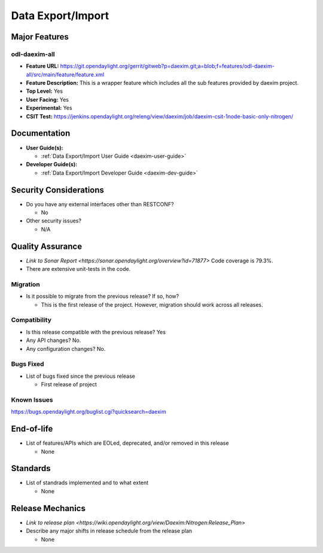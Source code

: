 ==================
Data Export/Import
==================

Major Features
==============

odl-daexim-all
--------------

* **Feature URL:** https://git.opendaylight.org/gerrit/gitweb?p=daexim.git;a=blob;f=features/odl-daexim-all/src/main/feature/feature.xml
* **Feature Description:** This is a wrapper feature which includes all
  the sub features provided by daexim project.
* **Top Level:** Yes
* **User Facing:** Yes
* **Experimental:** Yes
* **CSIT Test:** https://jenkins.opendaylight.org/releng/view/daexim/job/daexim-csit-1node-basic-only-nitrogen/

Documentation
=============

* **User Guide(s):**

  * :ref:`Data Export/Import User Guide <daexim-user-guide>`

* **Developer Guide(s):**

  * :ref:`Data Export/Import Developer Guide <daexim-dev-guide>`

Security Considerations
=======================

* Do you have any external interfaces other than RESTCONF?

  * No

* Other security issues?

  * N/A

Quality Assurance
=================

* `Link to Sonar Report <https://sonar.opendaylight.org/overview?id=71877>`
  Code coverage is 79.3%.
* There are extensive unit-tests in the code.


Migration
---------

* Is it possible to migrate from the previous release? If so, how?

  * This is the first release of the project. However, migration
    should work across all releases.


Compatibility
-------------

* Is this release compatible with the previous release? Yes
* Any API changes? No.
* Any configuration changes? No.

Bugs Fixed
----------

* List of bugs fixed since the previous release

  * First release of project

Known Issues
------------

https://bugs.opendaylight.org/buglist.cgi?quicksearch=daexim

End-of-life
===========

* List of features/APIs which are EOLed, deprecated, and/or removed in
  this release

  * None

Standards
=========

* List of standrads implemented and to what extent

  * None

Release Mechanics
=================

* `Link to release plan <https://wiki.opendaylight.org/view/Daexim:Nitrogen:Release_Plan>`
* Describe any major shifts in release schedule from the release plan

  * None
